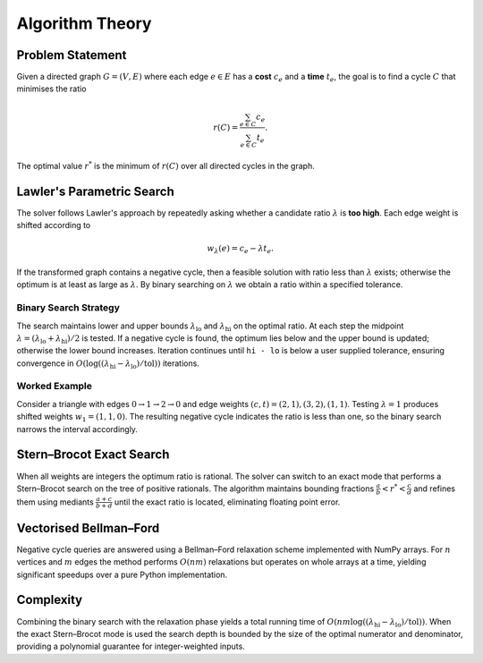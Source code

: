 Algorithm Theory
================

Problem Statement
-----------------
Given a directed graph :math:`G=(V,E)` where each edge :math:`e\in E` has a
**cost** :math:`c_e` and a **time** :math:`t_e`, the goal is to find a cycle
:math:`C` that minimises the ratio

.. math::

   r(C) = \frac{\sum_{e\in C} c_e}{\sum_{e\in C} t_e}.

The optimal value :math:`r^*` is the minimum of :math:`r(C)` over all directed
cycles in the graph.

Lawler's Parametric Search
--------------------------
The solver follows Lawler's approach by repeatedly asking whether a candidate
ratio :math:`\lambda` is **too high**.  Each edge weight is shifted according to

.. math::

   w_\lambda(e) = c_e - \lambda t_e.

If the transformed graph contains a negative cycle, then a feasible solution
with ratio less than :math:`\lambda` exists; otherwise the optimum is at least
as large as :math:`\lambda`.  By binary searching on :math:`\lambda` we obtain a
ratio within a specified tolerance.

Binary Search Strategy
^^^^^^^^^^^^^^^^^^^^^^
The search maintains lower and upper bounds :math:`\lambda_{\text{lo}}` and
:math:`\lambda_{\text{hi}}` on the optimal ratio.  At each step the midpoint
:math:`\lambda=(\lambda_{\text{lo}}+\lambda_{\text{hi}})/2` is tested.  If a
negative cycle is found, the optimum lies below and the upper bound is
updated; otherwise the lower bound increases.  Iteration continues until
``hi - lo`` is below a user supplied tolerance, ensuring convergence in
:math:`O(\log((\lambda_{\text{hi}}-\lambda_{\text{lo}})/\text{tol}))`
iterations.

Worked Example
^^^^^^^^^^^^^^
Consider a triangle with edges :math:`0\to1\to2\to0` and edge weights
:math:`(c,t) = (2,1),(3,2),(1,1)`.  Testing :math:`\lambda=1` produces shifted
weights :math:`w_1 = (1,1,0)`.  The resulting negative cycle indicates the
ratio is less than one, so the binary search narrows the interval accordingly.

Stern–Brocot Exact Search
-------------------------
When all weights are integers the optimum ratio is rational.  The solver can
switch to an exact mode that performs a Stern–Brocot search on the tree of
positive rationals.  The algorithm maintains bounding fractions
:math:`\frac{a}{b} < r^* < \frac{c}{d}` and refines them using mediants
:math:`\frac{a+c}{b+d}` until the exact ratio is located, eliminating floating
point error.

Vectorised Bellman–Ford
-----------------------
Negative cycle queries are answered using a Bellman–Ford relaxation scheme
implemented with NumPy arrays.  For :math:`n` vertices and :math:`m` edges the
method performs :math:`O(nm)` relaxations but operates on whole arrays at a
time, yielding significant speedups over a pure Python implementation.

Complexity
----------
Combining the binary search with the relaxation phase yields a total running
time of :math:`O(nm \log((\lambda_{\text{hi}}-\lambda_{\text{lo}})/\text{tol}))`.
When the exact Stern–Brocot mode is used the search depth is bounded by the
size of the optimal numerator and denominator, providing a polynomial guarantee
for integer-weighted inputs.
